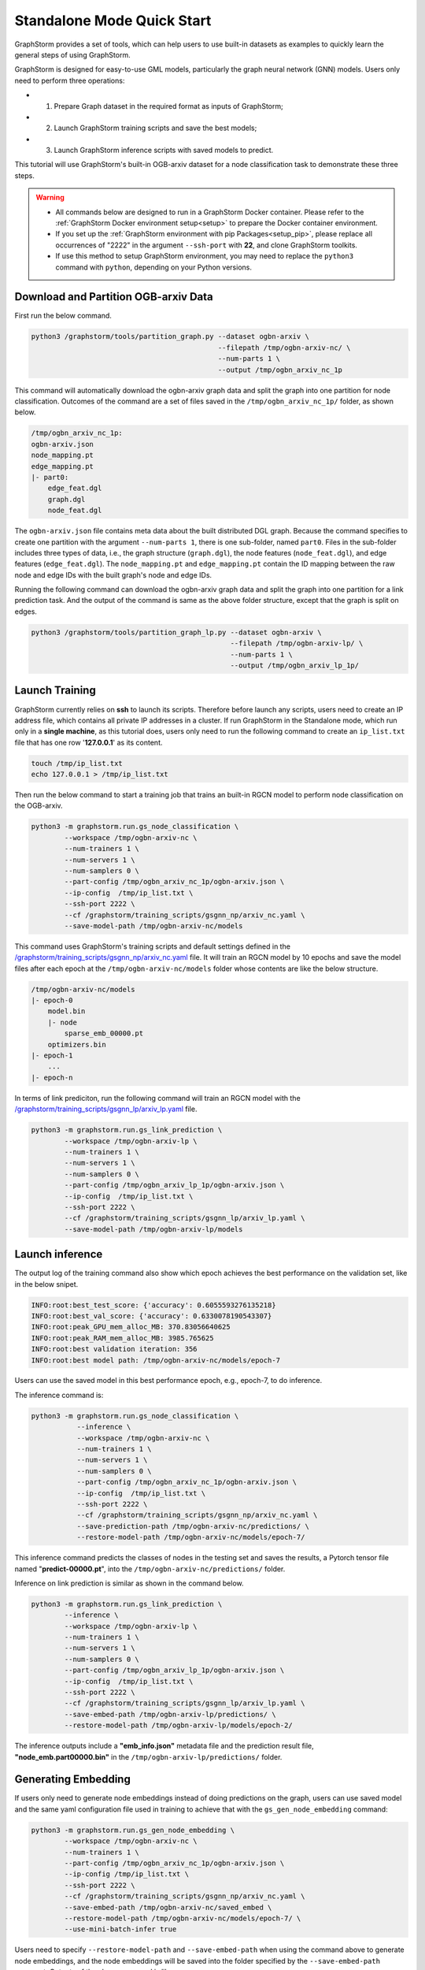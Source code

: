 .. _quick-start-standalone:

Standalone Mode Quick Start
============================
GraphStorm provides a set of tools, which can help users to use built-in datasets as examples to quickly learn the general steps of using GraphStorm.

GraphStorm is designed for easy-to-use GML models, particularly the graph neural network (GNN) models. Users only need to perform three operations:

- 1. Prepare Graph dataset in the required format as inputs of GraphStorm;
- 2. Launch GraphStorm training scripts and save the best models;
- 3. Launch GraphStorm inference scripts with saved models to predict.

This tutorial will use GraphStorm's built-in OGB-arxiv dataset for a node classification task to demonstrate these three steps.

.. warning::

    - All commands below are designed to run in a GraphStorm Docker container. Please refer to the :ref:`GraphStorm Docker environment setup<setup>` to prepare the Docker container environment. 

    - If you set up the :ref:`GraphStorm environment with pip Packages<setup_pip>`, please replace all occurrences of "2222" in the argument ``--ssh-port`` with **22**, and clone GraphStorm toolkits.

    - If use this method to setup GraphStorm environment, you may need to replace the ``python3`` command with ``python``, depending on your Python versions.

Download and Partition OGB-arxiv Data
--------------------------------------
First run the below command.

.. code-block:: bash

    python3 /graphstorm/tools/partition_graph.py --dataset ogbn-arxiv \
                                                 --filepath /tmp/ogbn-arxiv-nc/ \
                                                 --num-parts 1 \
                                                 --output /tmp/ogbn_arxiv_nc_1p

This command will automatically download the ogbn-arxiv graph data and split the graph into one partition for node classification. Outcomes of the command are a set of files saved in the ``/tmp/ogbn_arxiv_nc_1p/`` folder, as shown below.

.. code-block:: bash

    /tmp/ogbn_arxiv_nc_1p:
    ogbn-arxiv.json
    node_mapping.pt
    edge_mapping.pt
    |- part0:
        edge_feat.dgl
        graph.dgl
        node_feat.dgl

The ``ogbn-arxiv.json`` file contains meta data about the built distributed DGL graph. Because the command specifies to create one partition with the argument ``--num-parts 1``, there is one sub-folder, named ``part0``.  Files in the sub-folder includes three types of data, i.e., the graph structure (``graph.dgl``), the node features (``node_feat.dgl``), and edge features (``edge_feat.dgl``). The ``node_mapping.pt`` and ``edge_mapping.pt`` contain the ID mapping between the raw node and edge IDs with the built graph's node and edge IDs.

Running the following command can download the ogbn-arxiv graph data and split the graph into one partition for a link prediction task. And the output of the command is same as the above folder structure, except that the graph is split on edges. 

.. code-block:: bash

    python3 /graphstorm/tools/partition_graph_lp.py --dataset ogbn-arxiv \
                                                    --filepath /tmp/ogbn-arxiv-lp/ \
                                                    --num-parts 1 \
                                                    --output /tmp/ogbn_arxiv_lp_1p/

.. _launch-training:

Launch Training
-----------------
GraphStorm currently relies on **ssh** to launch its scripts. Therefore before launch any scripts, users need to create an IP address file, which contains all private IP addresses in a cluster. If run GraphStorm in the Standalone mode, which run only in a **single machine**, as this tutorial does, users only need to run the following command to create an ``ip_list.txt`` file that has one row '**127.0.0.1**' as its content.

.. code-block:: bash

    touch /tmp/ip_list.txt
    echo 127.0.0.1 > /tmp/ip_list.txt

Then run the below command to start a training job that trains an built-in RGCN model to perform node classification on the OGB-arxiv.

.. code-block:: bash

    python3 -m graphstorm.run.gs_node_classification \
            --workspace /tmp/ogbn-arxiv-nc \
            --num-trainers 1 \
            --num-servers 1 \
            --num-samplers 0 \
            --part-config /tmp/ogbn_arxiv_nc_1p/ogbn-arxiv.json \
            --ip-config  /tmp/ip_list.txt \
            --ssh-port 2222 \
            --cf /graphstorm/training_scripts/gsgnn_np/arxiv_nc.yaml \
            --save-model-path /tmp/ogbn-arxiv-nc/models

This command uses GraphStorm's training scripts and default settings defined in the `/graphstorm/training_scripts/gsgnn_np/arxiv_nc.yaml <https://github.com/awslabs/graphstorm/blob/main/training_scripts/gsgnn_np/arxiv_nc.yaml>`_ file. It will train an RGCN model by 10 epochs and save the model files after each epoch at the ``/tmp/ogbn-arxiv-nc/models`` folder whose contents are like the below structure.

.. code-block:: bash
    
    /tmp/ogbn-arxiv-nc/models
    |- epoch-0
        model.bin
        |- node
            sparse_emb_00000.pt
        optimizers.bin
    |- epoch-1
        ...
    |- epoch-n

In terms of link prediciton, run the following command will train an RGCN model with the `/graphstorm/training_scripts/gsgnn_lp/arxiv_lp.yaml <https://github.com/awslabs/graphstorm/blob/main/training_scripts/gsgnn_lp/arxiv_lp.yaml>`_ file.

.. code-block:: bash

    python3 -m graphstorm.run.gs_link_prediction \
            --workspace /tmp/ogbn-arxiv-lp \
            --num-trainers 1 \
            --num-servers 1 \
            --num-samplers 0 \
            --part-config /tmp/ogbn_arxiv_lp_1p/ogbn-arxiv.json \
            --ip-config  /tmp/ip_list.txt \
            --ssh-port 2222 \
            --cf /graphstorm/training_scripts/gsgnn_lp/arxiv_lp.yaml \
            --save-model-path /tmp/ogbn-arxiv-lp/models

Launch inference
----------------
The output log of the training command also show which epoch achieves the best performance on the validation set, like in the below snipet.

.. code-block:: yaml

    INFO:root:best_test_score: {'accuracy': 0.6055593276135218}
    INFO:root:best_val_score: {'accuracy': 0.6330078190543307}
    INFO:root:peak_GPU_mem_alloc_MB: 370.83056640625
    INFO:root:peak_RAM_mem_alloc_MB: 3985.765625
    INFO:root:best validation iteration: 356
    INFO:root:best model path: /tmp/ogbn-arxiv-nc/models/epoch-7

Users can use the saved model in this best performance epoch, e.g., epoch-7, to do inference.

The inference command is:

.. code-block:: bash

    python3 -m graphstorm.run.gs_node_classification \
               --inference \
               --workspace /tmp/ogbn-arxiv-nc \
               --num-trainers 1 \
               --num-servers 1 \
               --num-samplers 0 \
               --part-config /tmp/ogbn_arxiv_nc_1p/ogbn-arxiv.json \
               --ip-config  /tmp/ip_list.txt \
               --ssh-port 2222 \
               --cf /graphstorm/training_scripts/gsgnn_np/arxiv_nc.yaml \
               --save-prediction-path /tmp/ogbn-arxiv-nc/predictions/ \
               --restore-model-path /tmp/ogbn-arxiv-nc/models/epoch-7/

This inference command predicts the classes of nodes in the testing set and saves the results, a Pytorch tensor file named "**predict-00000.pt**", into the ``/tmp/ogbn-arxiv-nc/predictions/`` folder.

Inference on link prediction is similar as shown in the command below.

.. code-block:: bash

    python3 -m graphstorm.run.gs_link_prediction \
            --inference \
            --workspace /tmp/ogbn-arxiv-lp \
            --num-trainers 1 \
            --num-servers 1 \
            --num-samplers 0 \
            --part-config /tmp/ogbn_arxiv_lp_1p/ogbn-arxiv.json \
            --ip-config  /tmp/ip_list.txt \
            --ssh-port 2222 \
            --cf /graphstorm/training_scripts/gsgnn_lp/arxiv_lp.yaml \
            --save-embed-path /tmp/ogbn-arxiv-lp/predictions/ \
            --restore-model-path /tmp/ogbn-arxiv-lp/models/epoch-2/

The inference outputs include a **"emb_info.json"** metadata file and the prediction result file, **"node_emb.part00000.bin"** in the ``/tmp/ogbn-arxiv-lp/predictions/`` folder.

Generating Embedding
--------------------
If users only need to generate node embeddings instead of doing predictions on the graph, users can use saved model and the same yaml configuration file used in training to achieve that with the ``gs_gen_node_embedding`` command:

.. code-block:: bash

    python3 -m graphstorm.run.gs_gen_node_embedding \
            --workspace /tmp/ogbn-arxiv-nc \
            --num-trainers 1 \
            --part-config /tmp/ogbn_arxiv_nc_1p/ogbn-arxiv.json \
            --ip-config /tmp/ip_list.txt \
            --ssh-port 2222 \
            --cf /graphstorm/training_scripts/gsgnn_np/arxiv_nc.yaml \
            --save-embed-path /tmp/ogbn-arxiv-nc/saved_embed \
            --restore-model-path /tmp/ogbn-arxiv-nc/models/epoch-7/ \
            --use-mini-batch-infer true

Users need to specify ``--restore-model-path`` and ``--save-embed-path`` when using the command above to generate node embeddings, and the node embeddings will be saved into the folder specified by the ``--save-embed-path`` argument. Outputs of the above command is like:

.. code-block:: bash

    /tmp/ogbn-arxiv-nc/saved_embed
        emb_info.json
        node_emb.part00000.bin


For node classification/regression task, if ``target_ntype`` is provided, the command will generate and save node embeddings on ``target_ntype``, otherwise it will generate embeddings for all node types.

For edge classification/regression task, it ``target_etype`` is provided, the command will generate and save node embeddings on source and destination node types defined in the ``target_etype``, otherwise it will generate embeddings for all node types.

For link prediction task, it will generate and save node embeddings for all node types.

The saved result will be like:

.. code-block:: bash

    /tmp/saved_embed
        emb_info.json
        {node_type1}_emb.part00000.bin
        {node_type1}_emb.part00001.bin
        ...
        {node_type2}_emb.part00000.bin
        {node_type2}_emb.part00001.bin
        ...

**That is it!** You have learnt how to use GraphStorm in three steps. 

Next users can check the :ref:`Use Your Own Graph Data<use-own-data>` tutorial to prepare your own graph data for using GraphStorm.

Clean Up
----------
Once finished with GML tasks, users can exit the GraphStorm Docker container with command ``exit`` and then stop the container to restore computation resources.

Run this command in the **container running environment** to leave the GraphStorm container.

.. code-block:: bash

    exit

Run this command in the **instance environment** to stop the GprahStorm Docker container.

.. code-block:: bash

    docker stop test

Make sure you give the correct container name in the above command. Here it stops the container named ``test``.

Then users can use this command to check the status of all Docker containers. The container with the name ``test`` should have a "**STATUS**" like "**Exited (0) ** ago**".

.. code-block::

    docker ps -a
